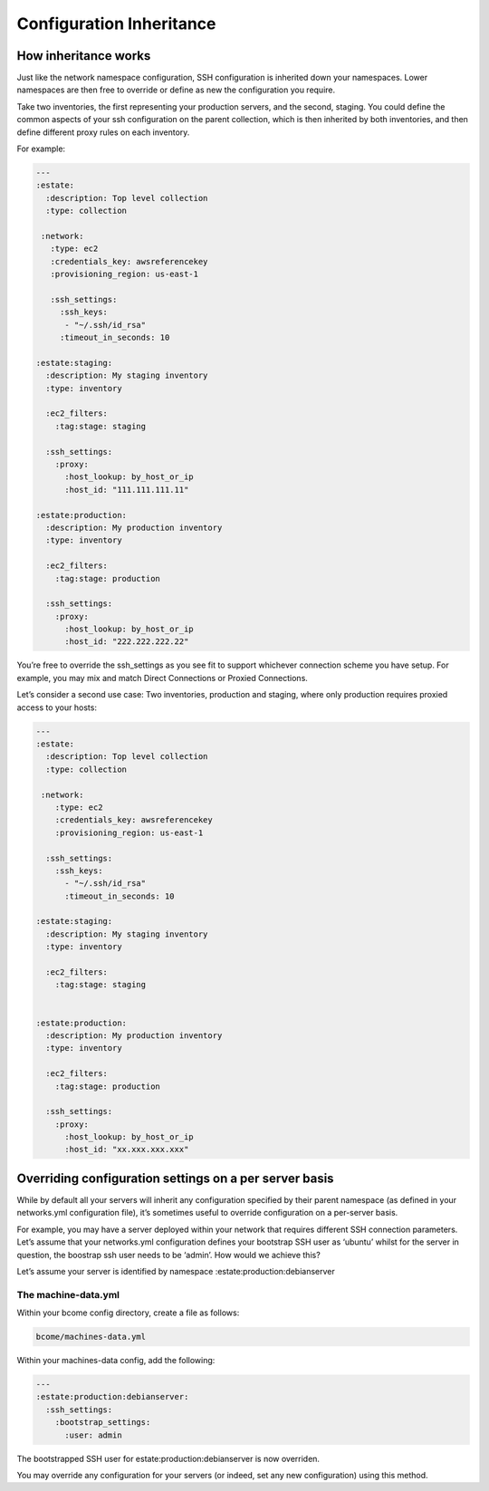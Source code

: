 *************************
Configuration Inheritance
*************************

How inheritance works
^^^^^^^^^^^^^^^^^^^^^

Just like the network namespace configuration, SSH configuration is inherited down your namespaces. Lower namespaces are then free to override or define as new the configuration you require.

Take two inventories, the first representing your production servers, and the second, staging. You could define the common aspects of your ssh configuration on the parent collection, which is then inherited by both inventories, and then define different proxy rules on each inventory.

For example:


.. code-block:: yaml

   ---
   :estate:
     :description: Top level collection
     :type: collection

    :network:
      :type: ec2
      :credentials_key: awsreferencekey
      :provisioning_region: us-east-1

      :ssh_settings:
        :ssh_keys:
         - "~/.ssh/id_rsa"
        :timeout_in_seconds: 10

   :estate:staging:
     :description: My staging inventory
     :type: inventory
  
     :ec2_filters:
       :tag:stage: staging

     :ssh_settings:
       :proxy:
         :host_lookup: by_host_or_ip
         :host_id: "111.111.111.11"

   :estate:production:
     :description: My production inventory
     :type: inventory

     :ec2_filters:
       :tag:stage: production

     :ssh_settings:
       :proxy:
         :host_lookup: by_host_or_ip
         :host_id: "222.222.222.22"

You’re free to override the ssh_settings as you see fit to support whichever connection scheme you have setup. For example, you may mix and match Direct Connections or Proxied Connections.

Let’s consider a second use case: Two inventories, production and staging, where only production requires proxied access to your hosts:

.. code-block:: yaml

   ---
   :estate:
     :description: Top level collection
     :type: collection

    :network:
       :type: ec2
       :credentials_key: awsreferencekey
       :provisioning_region: us-east-1

     :ssh_settings:
       :ssh_keys:
         - "~/.ssh/id_rsa"
         :timeout_in_seconds: 10

   :estate:staging:
     :description: My staging inventory
     :type: inventory
     
     :ec2_filters:
       :tag:stage: staging


   :estate:production:
     :description: My production inventory
     :type: inventory

     :ec2_filters:
       :tag:stage: production

     :ssh_settings:
       :proxy:
         :host_lookup: by_host_or_ip
         :host_id: "xx.xxx.xxx.xxx"

Overriding configuration settings on a per server basis
^^^^^^^^^^^^^^^^^^^^^^^^^^^^^^^^^^^^^^^^^^^^^^^^^^^^^^^

While by default all your servers will inherit any configuration specified by their parent namespace (as defined in your networks.yml configuration file), it’s sometimes useful to override configuration on a per-server basis.

For example, you may have a server deployed within your network that requires different SSH connection parameters. Let’s assume that your networks.yml configuration defines your bootstrap SSH user as ‘ubuntu’ whilst for the server in question, the boostrap ssh user needs to be ‘admin’. How would we achieve this?

Let’s assume your server is identified by namespace :estate:production:debianserver

The machine-data.yml
""""""""""""""""""""

Within your bcome config directory, create a file as follows:

.. code-block:: bash

   bcome/machines-data.yml

Within your machines-data config, add the following:


.. code-block:: yaml

   ---
   :estate:production:debianserver:
     :ssh_settings:
       :bootstrap_settings:
         :user: admin

The bootstrapped SSH user for estate:production:debianserver is now overriden.

You may override any configuration for your servers (or indeed, set any new configuration) using this method.
